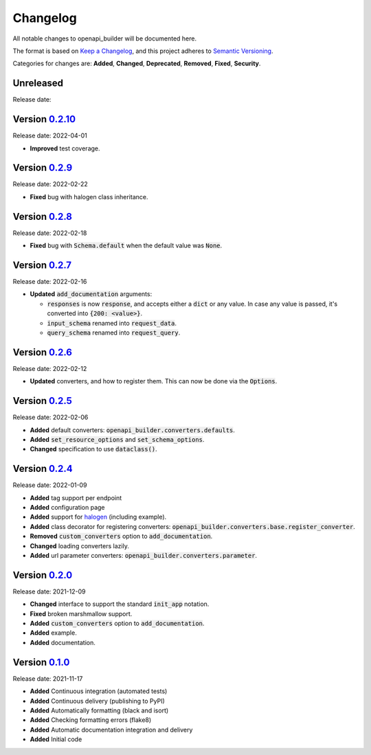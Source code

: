 Changelog
=========

All notable changes to openapi_builder will be documented here.

The format is based on `Keep a Changelog`_, and this project adheres to `Semantic Versioning`_.

.. _Keep a Changelog: https://keepachangelog.com/en/1.0.0/
.. _Semantic Versioning: https://semver.org/spec/v2.0.0.html

Categories for changes are: **Added**, **Changed**, **Deprecated**, **Removed**, **Fixed**, **Security**.

Unreleased
----------
Release date:

Version `0.2.10 <https://github.com/FlyingBird95/openapi-builder/tree/v0.2.10>`__
--------------------------------------------------------------------------------
Release date: 2022-04-01

- **Improved** test coverage.


Version `0.2.9 <https://github.com/FlyingBird95/openapi-builder/tree/v0.2.9>`__
--------------------------------------------------------------------------------
Release date: 2022-02-22

- **Fixed** bug with halogen class inheritance.

Version `0.2.8 <https://github.com/FlyingBird95/openapi-builder/tree/v0.2.8>`__
--------------------------------------------------------------------------------
Release date: 2022-02-18

- **Fixed** bug with :code:`Schema.default` when the default value was :code:`None`.

Version `0.2.7 <https://github.com/FlyingBird95/openapi-builder/tree/v0.2.7>`__
--------------------------------------------------------------------------------
Release date: 2022-02-16

- **Updated** :code:`add_documentation` arguments:

  - :code:`responses` is now :code:`response`, and accepts either a :code:`dict` or any value.
    In case any value is passed, it's converted into :code:`{200: <value>}`.
  - :code:`input_schema` renamed into :code:`request_data`.
  - :code:`query_schema` renamed into :code:`request_query`.


Version `0.2.6 <https://github.com/FlyingBird95/openapi-builder/tree/v0.2.6>`__
--------------------------------------------------------------------------------
Release date: 2022-02-12

- **Updated** converters, and how to register them. This can now be done via the :code:`Options`.

Version `0.2.5 <https://github.com/FlyingBird95/openapi-builder/tree/v0.2.5>`__
--------------------------------------------------------------------------------
Release date: 2022-02-06

- **Added** default converters: :code:`openapi_builder.converters.defaults`.
- **Added** :code:`set_resource_options` and :code:`set_schema_options`.
- **Changed** specification to use :code:`dataclass()`.

Version `0.2.4 <https://github.com/FlyingBird95/openapi-builder/tree/v0.2.4>`__
--------------------------------------------------------------------------------
Release date: 2022-01-09

- **Added** tag support per endpoint
- **Added** configuration page
- **Added** support for halogen_ (including example).
- **Added** class decorator for registering converters: :code:`openapi_builder.converters.base.register_converter`.
- **Removed** :code:`custom_converters` option to :code:`add_documentation`.
- **Changed** loading converters lazily.
- **Added** url parameter converters: :code:`openapi_builder.converters.parameter`.

.. _halogen: https://halogen.readthedocs.io/en/latest/


Version `0.2.0 <https://github.com/FlyingBird95/openapi-builder/tree/v0.2.0>`__
--------------------------------------------------------------------------------
Release date: 2021-12-09

- **Changed** interface to support the standard :code:`init_app` notation.
- **Fixed** broken marshmallow support.
- **Added** :code:`custom_converters` option to :code:`add_documentation`.
- **Added** example.
- **Added** documentation.

Version `0.1.0 <https://github.com/FlyingBird95/openapi-builder/tree/v0.1.0>`__
--------------------------------------------------------------------------------
Release date: 2021-11-17

- **Added** Continuous integration (automated tests)
- **Added** Continuous delivery (publishing to PyPI)
- **Added** Automatically formatting (black and isort)
- **Added** Checking formatting errors (flake8)
- **Added** Automatic documentation integration and delivery
- **Added** Initial code
